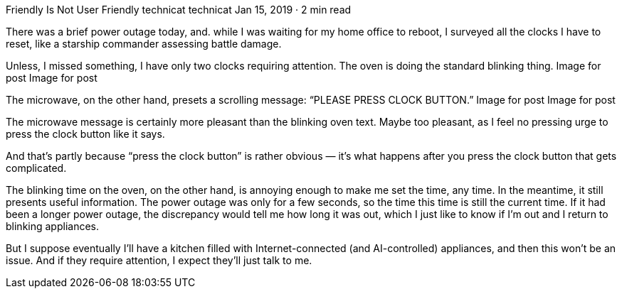 Friendly Is Not User Friendly
technicat
technicat
Jan 15, 2019 · 2 min read

There was a brief power outage today, and. while I was waiting for my home office to reboot, I surveyed all the clocks I have to reset, like a starship commander assessing battle damage.

Unless, I missed something, I have only two clocks requiring attention. The oven is doing the standard blinking thing.
Image for post
Image for post

The microwave, on the other hand, presets a scrolling message: “PLEASE PRESS CLOCK BUTTON.”
Image for post
Image for post

The microwave message is certainly more pleasant than the blinking oven text. Maybe too pleasant, as I feel no pressing urge to press the clock button like it says.

And that’s partly because “press the clock button” is rather obvious — it’s what happens after you press the clock button that gets complicated.

The blinking time on the oven, on the other hand, is annoying enough to make me set the time, any time. In the meantime, it still presents useful information. The power outage was only for a few seconds, so the time this time is still the current time. If it had been a longer power outage, the discrepancy would tell me how long it was out, which I just like to know if I’m out and I return to blinking appliances.

But I suppose eventually I’ll have a kitchen filled with Internet-connected (and AI-controlled) appliances, and then this won’t be an issue. And if they require attention, I expect they’ll just talk to me.
